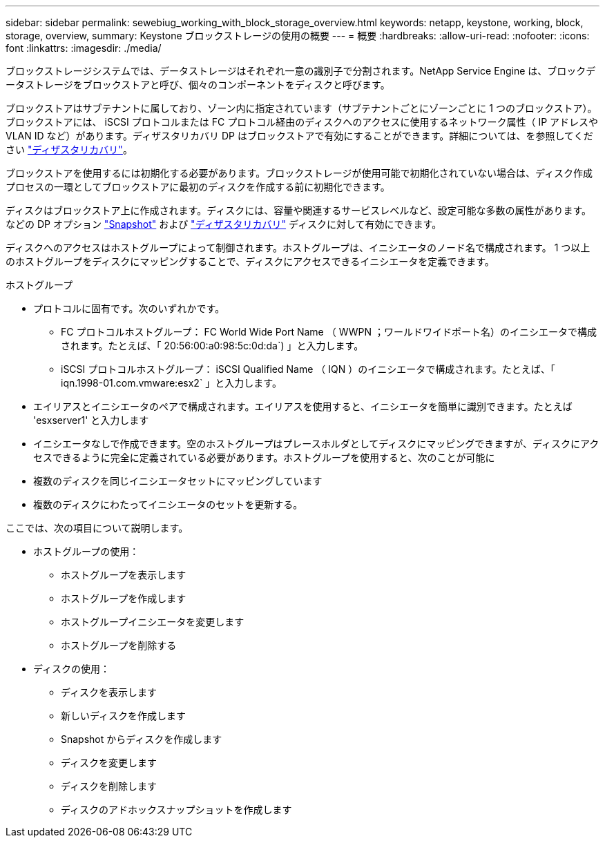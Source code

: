 ---
sidebar: sidebar 
permalink: sewebiug_working_with_block_storage_overview.html 
keywords: netapp, keystone, working, block, storage, overview, 
summary: Keystone ブロックストレージの使用の概要 
---
= 概要
:hardbreaks:
:allow-uri-read: 
:nofooter: 
:icons: font
:linkattrs: 
:imagesdir: ./media/


[role="lead"]
ブロックストレージシステムでは、データストレージはそれぞれ一意の識別子で分割されます。NetApp Service Engine は、ブロックデータストレージをブロックストアと呼び、個々のコンポーネントをディスクと呼びます。

ブロックストアはサブテナントに属しており、ゾーン内に指定されています（サブテナントごとにゾーンごとに 1 つのブロックストア）。ブロックストアには、 iSCSI プロトコルまたは FC プロトコル経由のディスクへのアクセスに使用するネットワーク属性（ IP アドレスや VLAN ID など）があります。ディザスタリカバリ DP はブロックストアで有効にすることができます。詳細については、を参照してください link:sewebiug_billing_accounts,_subscriptions,_services,_and_performance.html#disaster-recovery.html["ディザスタリカバリ"]。

ブロックストアを使用するには初期化する必要があります。ブロックストレージが使用可能で初期化されていない場合は、ディスク作成プロセスの一環としてブロックストアに最初のディスクを作成する前に初期化できます。

ディスクはブロックストア上に作成されます。ディスクには、容量や関連するサービスレベルなど、設定可能な多数の属性があります。などの DP オプション link:sewebiug_billing_accounts,_subscriptions,_services,_and_performance.html#snapshots["Snapshot"] および link:sewebiug_billing_accounts,_subscriptions,_services,_and_performance.html#disaster-recovery["ディザスタリカバリ"] ディスクに対して有効にできます。

ディスクへのアクセスはホストグループによって制御されます。ホストグループは、イニシエータのノード名で構成されます。 1 つ以上のホストグループをディスクにマッピングすることで、ディスクにアクセスできるイニシエータを定義できます。

ホストグループ

* プロトコルに固有です。次のいずれかです。
+
** FC プロトコルホストグループ： FC World Wide Port Name （ WWPN ；ワールドワイドポート名）のイニシエータで構成されます。たとえば、「 20:56:00:a0:98:5c:0d:da`) 」と入力します。
** iSCSI プロトコルホストグループ： iSCSI Qualified Name （ IQN ）のイニシエータで構成されます。たとえば、「 iqn.1998-01.com.vmware:esx2` 」と入力します。


* エイリアスとイニシエータのペアで構成されます。エイリアスを使用すると、イニシエータを簡単に識別できます。たとえば 'esxserver1' と入力します
* イニシエータなしで作成できます。空のホストグループはプレースホルダとしてディスクにマッピングできますが、ディスクにアクセスできるように完全に定義されている必要があります。ホストグループを使用すると、次のことが可能に
* 複数のディスクを同じイニシエータセットにマッピングしています
* 複数のディスクにわたってイニシエータのセットを更新する。


ここでは、次の項目について説明します。

* ホストグループの使用：
+
** ホストグループを表示します
** ホストグループを作成します
** ホストグループイニシエータを変更します
** ホストグループを削除する


* ディスクの使用：
+
** ディスクを表示します
** 新しいディスクを作成します
** Snapshot からディスクを作成します
** ディスクを変更します
** ディスクを削除します
** ディスクのアドホックスナップショットを作成します




